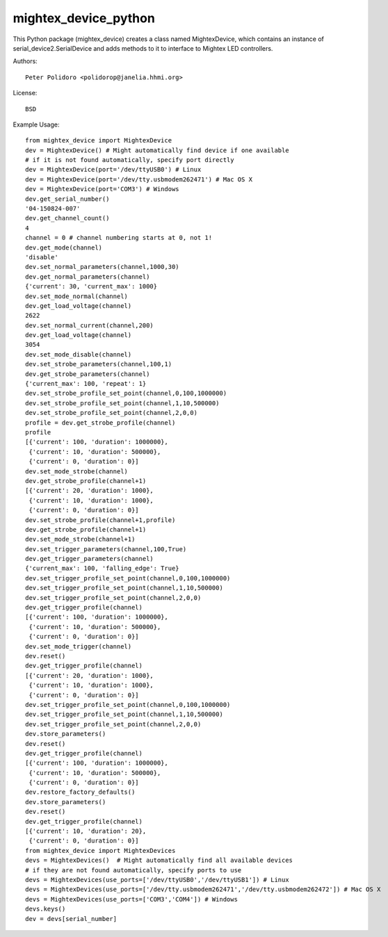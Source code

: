 mightex_device_python
=====================

This Python package (mightex_device) creates a class named MightexDevice,
which contains an instance of serial_device2.SerialDevice and adds
methods to it to interface to Mightex LED controllers.

Authors::

    Peter Polidoro <polidorop@janelia.hhmi.org>

License::

    BSD

Example Usage::

    from mightex_device import MightexDevice
    dev = MightexDevice() # Might automatically find device if one available
    # if it is not found automatically, specify port directly
    dev = MightexDevice(port='/dev/ttyUSB0') # Linux
    dev = MightexDevice(port='/dev/tty.usbmodem262471') # Mac OS X
    dev = MightexDevice(port='COM3') # Windows
    dev.get_serial_number()
    '04-150824-007'
    dev.get_channel_count()
    4
    channel = 0 # channel numbering starts at 0, not 1!
    dev.get_mode(channel)
    'disable'
    dev.set_normal_parameters(channel,1000,30)
    dev.get_normal_parameters(channel)
    {'current': 30, 'current_max': 1000}
    dev.set_mode_normal(channel)
    dev.get_load_voltage(channel)
    2622
    dev.set_normal_current(channel,200)
    dev.get_load_voltage(channel)
    3054
    dev.set_mode_disable(channel)
    dev.set_strobe_parameters(channel,100,1)
    dev.get_strobe_parameters(channel)
    {'current_max': 100, 'repeat': 1}
    dev.set_strobe_profile_set_point(channel,0,100,1000000)
    dev.set_strobe_profile_set_point(channel,1,10,500000)
    dev.set_strobe_profile_set_point(channel,2,0,0)
    profile = dev.get_strobe_profile(channel)
    profile
    [{'current': 100, 'duration': 1000000},
     {'current': 10, 'duration': 500000},
     {'current': 0, 'duration': 0}]
    dev.set_mode_strobe(channel)
    dev.get_strobe_profile(channel+1)
    [{'current': 20, 'duration': 1000},
     {'current': 10, 'duration': 1000},
     {'current': 0, 'duration': 0}]
    dev.set_strobe_profile(channel+1,profile)
    dev.get_strobe_profile(channel+1)
    dev.set_mode_strobe(channel+1)
    dev.set_trigger_parameters(channel,100,True)
    dev.get_trigger_parameters(channel)
    {'current_max': 100, 'falling_edge': True}
    dev.set_trigger_profile_set_point(channel,0,100,1000000)
    dev.set_trigger_profile_set_point(channel,1,10,500000)
    dev.set_trigger_profile_set_point(channel,2,0,0)
    dev.get_trigger_profile(channel)
    [{'current': 100, 'duration': 1000000},
     {'current': 10, 'duration': 500000},
     {'current': 0, 'duration': 0}]
    dev.set_mode_trigger(channel)
    dev.reset()
    dev.get_trigger_profile(channel)
    [{'current': 20, 'duration': 1000},
     {'current': 10, 'duration': 1000},
     {'current': 0, 'duration': 0}]
    dev.set_trigger_profile_set_point(channel,0,100,1000000)
    dev.set_trigger_profile_set_point(channel,1,10,500000)
    dev.set_trigger_profile_set_point(channel,2,0,0)
    dev.store_parameters()
    dev.reset()
    dev.get_trigger_profile(channel)
    [{'current': 100, 'duration': 1000000},
     {'current': 10, 'duration': 500000},
     {'current': 0, 'duration': 0}]
    dev.restore_factory_defaults()
    dev.store_parameters()
    dev.reset()
    dev.get_trigger_profile(channel)
    [{'current': 10, 'duration': 20},
     {'current': 0, 'duration': 0}]
    from mightex_device import MightexDevices
    devs = MightexDevices()  # Might automatically find all available devices
    # if they are not found automatically, specify ports to use
    devs = MightexDevices(use_ports=['/dev/ttyUSB0','/dev/ttyUSB1']) # Linux
    devs = MightexDevices(use_ports=['/dev/tty.usbmodem262471','/dev/tty.usbmodem262472']) # Mac OS X
    devs = MightexDevices(use_ports=['COM3','COM4']) # Windows
    devs.keys()
    dev = devs[serial_number]
